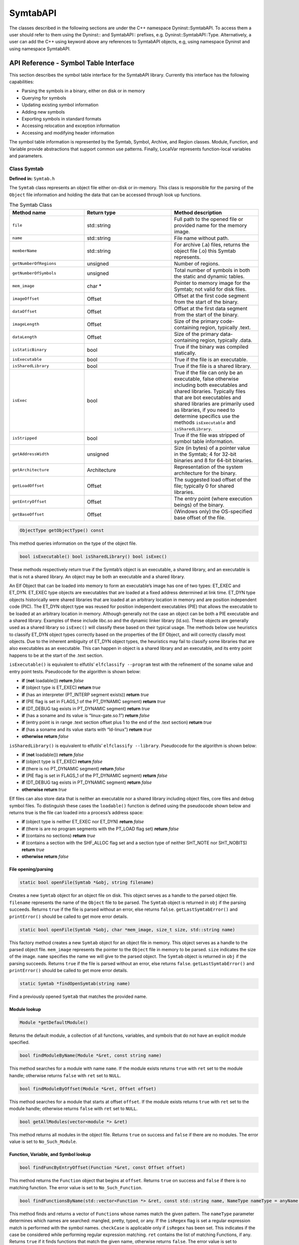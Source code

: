 =========
SymtabAPI
=========

The classes described in the following sections are under the C++
namespace Dyninst::SymtabAPI. To access them a user should refer to them
using the Dyninst:: and SymtabAPI:: prefixes, e.g.
Dyninst::SymtabAPI::Type. Alternatively, a user can add the C++ using
keyword above any references to SymtabAPI objects, e.g, using namespace
Dyninst and using namespace SymtabAPI.

.. _`sec:symtabAPI`:

API Reference - Symbol Table Interface
======================================

This section describes the symbol table interface for the SymtabAPI
library. Currently this interface has the following capabilities:

-  Parsing the symbols in a binary, either on disk or in memory

-  Querying for symbols

-  Updating existing symbol information

-  Adding new symbols

-  Exporting symbols in standard formats

-  Accessing relocation and exception information

-  Accessing and modifying header information

The symbol table information is represented by the Symtab, Symbol,
Archive, and Region classes. Module, Function, and Variable provide
abstractions that support common use patterns. Finally, LocalVar
represents function-local variables and parameters.

Class Symtab
------------

**Defined in:** ``Symtab.h``

The ``Symtab`` class represents an object file either on-disk or
in-memory. This class is responsible for the parsing of the ``Object``
file information and holding the data that can be accessed through look
up functions.

.. list-table:: The Symtab Class
   :widths: 30  35 35
   :header-rows: 1

   * - Method name
     - Return type
     - Method description
   * - ``file``
     - std::string
     - Full path to the opened file or provided name for the memory image.
   * - ``name``
     - std::string
     - File name without path.
   * - ``memberName``
     - std::string
     - For archive (.a) files, returns the object file (.o) this Symtab represents.
   * - ``getNumberOfRegions``
     - unsigned
     - Number of regions.
   * - ``getNumberOfSymbols``
     - unsigned
     - Total number of symbols in both the static and dynamic tables.
   * - ``mem_image``
     - char *
     - Pointer to memory image for the Symtab; not valid for disk files.
   * - ``imageOffset``
     - Offset
     - Offset at the first code segment from the start of the binary.
   * - ``dataOffset``
     - Offset
     - Offset at the first data segment from the start of the binary.
   * - ``imageLength``
     - Offset
     - Size of the primary code-containing region, typically .text.
   * - ``dataLength``
     - Offset
     - Size of the primary data-containing region, typically .data.
   * - ``isStaticBinary``
     - bool
     - True if the binary was compiled statically.
   * - ``isExecutable``
     - bool
     - True if the file is an executable.
   * - ``isSharedLibrary``
     - bool
     - True if the file is a shared library.
   * - ``isExec``
     - bool
     - True if the file can only be an executable, false otherwise including both executables and shared libraries. Typically files that are bot executables and shared libraries are primarily used as libraries, if you need to determine specifics use the methods ``isExecutable`` and ``isSharedLibrary``.
   * - ``isStripped``
     - bool
     - True if the file was stripped of symbol table information.
   * - ``getAddressWidth``
     - unsigned
     - Size (in bytes) of a pointer value in the Symtab; 4 for 32-bit binaries and 8 for 64-bit binaries.
   * - ``getArchitecture``
     - Architecture
     - Representation of the system architecture for the binary.
   * - ``getLoadOffset``
     - Offset
     - The suggested load offset of the file; typically 0 for shared libraries.
   * - ``getEntryOffset``
     - Offset
     - The entry point (where execution beings) of the binary.
   * - ``getBaseOffset``
     - Offset
     - (Windows only) the OS-specified base offset of the file.

.. code-block:: cpp

    ObjectType getObjectType() const

This method queries information on the type of the object file.

.. code-block:: cpp
 
    bool isExecutable() bool isSharedLibrary() bool isExec()

These methods respectively return true if the Symtab’s object is an
executable, a shared library, and an executable is that is not a shared
library. An object may be both an executable and a shared library.

An Elf Object that can be loaded into memory to form an executable’s
image has one of two types: ET_EXEC and ET_DYN. ET_EXEC type objects are
executables that are loaded at a fixed address determined at link time.
ET_DYN type objects historically were shared libraries that are loaded
at an arbitrary location in memory and are position independent code
(PIC). The ET_DYN object type was reused for position independent
executables (PIE) that allows the executable to be loaded at an
arbitrary location in memory. Although generally not the case an object
can be both a PIE executable and a shared library. Examples of these
include libc.so and the dynamic linker library (ld.so). These objects
are generally used as a shared library so ``isExec()`` will classify
these based on their typical usage. The methods below use heuristics to
classify ET_DYN object types correctly based on the properties of the
Elf Object, and will correctly classify most objects. Due to the
inherent ambiguity of ET_DYN object types, the heuristics may fail to
classify some libraries that are also executables as an executable. This
can happen in object is a shared library and an executable, and its
entry point happens to be at the start of the .text section.

``isExecutable()`` is equivalent to elfutils’ ``elfclassify --program``
test with the refinement of the soname value and entry point tests.
Pseudocode for the algorithm is shown below:

-  **if** (**not** loadable()) **return** *false*

-  **if** (object type is ET_EXEC) **return** *true*

-  **if** (has an interpreter (PT_INTERP segment exists)) **return**
   *true*

-  **if** (PIE flag is set in FLAGS_1 of the PT_DYNAMIC segment)
   **return** *true*

-  **if** (DT_DEBUG tag exists in PT_DYNAMIC segment) **return** *true*

-  **if** (has a soname and its value is “linux-gate.so.1”) **return**
   *false*

-  **if** (entry point is in range .text section offset plus 1 to the
   end of the .text section) **return** *true*

-  **if** (has a soname and its value starts with “ld-linux”) **return**
   *true*

-  **otherwise return** *false*

``isSharedLibrary()`` is equivalent to elfutils’
``elfclassify --library``. Pseudocode for the algorithm is shown below:

-  **if** (**not** loadable()) **return** *false*

-  **if** (object type is ET_EXEC) **return** *false*

-  **if** (there is no PT_DYNAMIC segment) **return** *false*

-  **if** (PIE flag is set in FLAGS_1 of the PT_DYNAMIC segment)
   **return** *false*

-  **if** (DT_DEBUG tag exists in PT_DYNAMIC segment) **return** *false*

-  **otherwise return** *true*

Elf files can also store data that is neither an executable nor a shared
library including object files, core files and debug symbol files. To
distinguish these cases the ``loadable()`` function is defined using the
pseudocode shown below and returns true is the file can loaded into a
process’s address space:

-  **if** (object type is neither ET_EXEC nor ET_DYN) **return** *false*

-  **if** (there is are no program segments with the PT_LOAD flag set)
   **return** *false*

-  **if** (contains no sections) **return** *true*

-  **if** (contains a section with the SHF_ALLOC flag set and a section
   type of neither SHT_NOTE nor SHT_NOBITS) **return** *true*

-  **otherwise return** *false*

File opening/parsing
~~~~~~~~~~~~~~~~~~~~

.. code-block:: cpp
    
    static bool openFile(Symtab *&obj, string filename)

Creates a new ``Symtab`` object for an object file on disk. This object
serves as a handle to the parsed object file. ``filename`` represents
the name of the ``Object`` file to be parsed. The ``Symtab`` object is
returned in ``obj`` if the parsing succeeds. Returns ``true`` if the
file is parsed without an error, else returns ``false``.
``getLastSymtabError()`` and ``printError()`` should be called to get
more error details.

.. code-block:: cpp

    static bool openFile(Symtab *&obj, char *mem_image, size_t size, std::string name)

This factory method creates a new ``Symtab`` object for an object file
in memory. This object serves as a handle to the parsed object file.
``mem_image`` represents the pointer to the ``Object`` file in memory to
be parsed. ``size`` indicates the size of the image. ``name`` specifies
the name we will give to the parsed object. The ``Symtab`` object is
returned in ``obj`` if the parsing succeeds. Returns ``true`` if the
file is parsed without an error, else returns ``false``.
``getLastSymtabError()`` and ``printError()`` should be called to get
more error details.

.. code-block:: cpp

    static Symtab *findOpenSymtab(string name)

Find a previously opened ``Symtab`` that matches the provided name.

Module lookup
~~~~~~~~~~~~~

.. code-block:: cpp

    Module *getDefaultModule()

Returns the default module, a collection of all functions, variables,
and symbols that do not have an explicit module specified.

.. code-block:: cpp

    bool findModuleByName(Module *&ret, const string name)

This method searches for a module with name ``name``. If the module
exists returns ``true`` with ``ret`` set to the module handle; otherwise
returns ``false`` with ``ret`` set to ``NULL``.

.. code-block:: cpp

    bool findModuleByOffset(Module *&ret, Offset offset)

This method searches for a module that starts at offset ``offset``. If
the module exists returns ``true`` with ``ret`` set to the module
handle; otherwise returns ``false`` with ``ret`` set to ``NULL``.

.. code-block:: cpp

    bool getAllModules(vector<module *> &ret)

This method returns all modules in the object file. Returns ``true`` on
success and ``false`` if there are no modules. The error value is set to
``No_Such_Module``.

Function, Variable, and Symbol lookup
~~~~~~~~~~~~~~~~~~~~~~~~~~~~~~~~~~~~~

.. code-block:: cpp

    bool findFuncByEntryOffset(Function *&ret, const Offset offset)

This method returns the ``Function`` object that begins at ``offset``.
Returns ``true`` on success and ``false`` if there is no matching
function. The error value is set to ``No_Such_Function``.

.. code-block:: cpp

    bool findFunctionsByName(std::vector<Function *> &ret, const std::string name, NameType nameType = anyName, bool isRegex = false, bool checkCase = true)

This method finds and returns a vector of ``Function``\ s whose names
match the given pattern. The ``nameType`` parameter determines which
names are searched: mangled, pretty, typed, or any. If the ``isRegex``
flag is set a regular expression match is performed with the symbol
names. ``checkCase`` is applicable only if ``isRegex`` has been set.
This indicates if the case be considered while performing regular
expression matching. ``ret`` contains the list of matching Functions, if
any. Returns ``true`` if it finds functions that match the given name,
otherwise returns ``false``. The error value is set to
``No_Such_Function``.

.. code-block:: cpp

    bool getContainingFunction(Offset offset, Function *&ret)

This method returns the function, if any, that contains the provided
``offset``. Returns ``true`` on success and ``false`` on failure. The
error value is set to ``No_Such_Function``. Note that this method does
not parse, and therefore relies on the symbol table for information. As
a result it may return incorrect information if the symbol table is
wrong or if functions are either non-contiguous or overlapping. For more
precision, use the ParseAPI library.

.. code-block:: cpp

    bool getAllFunctions(vector<Function *> &ret)

This method returns all functions in the object file. Returns ``true``
on success and ``false`` if there are no modules. The error value is set
to ``No_Such_Function``.

.. code-block:: cpp

     bool findVariablesByOffset(std::vector<Variable *> &ret, const Offset offset)

This method returns a vector of ``Variable``\ s with the specified
offset. There may be more than one variable at an offset if they have
different sizes. Returns ``true`` on success and ``false`` if there is
no matching variable. The error value is set to ``No_Such_Variable``.

.. code-block:: cpp

   bool findVariablesByName(std::vector<Variable *> &ret, const std::string name, NameType nameType = anyName, bool isRegex = false, bool checkCase = true)

This method finds and returns a vector of ``Variable``\ s whose names
match the given pattern. The ``nameType`` parameter determines which
names are searched: mangled, pretty, typed, or any (note: a ``Variable``
may not have a typed name). If the ``isRegex`` flag is set a regular
expression match is performed with the symbol names. ``checkCase`` is
applicable only if ``isRegex`` has been set. This indicates if the case
be considered while performing regular expression matching. ``ret``
contains the list of matching ``Variable``\ s, if any. Returns ``true``
if it finds variables that match the given name, otherwise returns
``false``. The error value is set to ``No_Such_Variable``.

.. code-block:: cpp

    bool getAllVariables(vector<Variable *> &ret)

This method returns all variables in the object file. Returns ``true``
on success and ``false`` if there are no modules. The error value is set
to ``No_Such_Variable``.

.. code-block:: cpp

    bool findSymbol(vector <Symbol *> &ret, const string name, Symbol::SymbolType sType, NameType nameType = anyName, bool isRegex = false, bool checkCase = false)

This method finds and returns a vector of symbols with type ``sType``
whose names match the given name. The ``nameType`` parameter determines
which names are searched: mangled, pretty, typed, or any. If the
``isRegex`` flag is set a regular expression match is performed with the
symbol names. ``checkCase`` is applicable only if ``isRegex`` has been
set. This indicates if the case be considered while performing regular
expression matching. ``ret`` contains the list of matched symbols if
any. Returns ``true`` if it finds symbols with the given attributes. or
else returns ``false``. The error value is set ``to No_Such_Function`` /
``No_Such_Variable``/ ``No_Such_Module``/ ``No_Such_Symbol`` based on
the type.

.. code-block:: cpp

    const vector<Symbol *> *findSymbolByOffset(Offset offset)

Return a pointer to a vector of ``Symbol``\ s with the specified offset.
The pointer belongs to ``Symtab`` and should not be modified or freed.

.. code-block:: cpp

    bool getAllSymbols(vector<Symbol *> &ret)

This method returns all symbols. Returns ``true`` on success and
``false`` if there are no symbols. The error value is set to
``No_Such_Symbol``.

.. code-block:: cpp

    bool getAllSymbolsByType(vector<Symbol *> &ret, Symbol::SymbolType sType)

This method returns all symbols whose type matches the given type
``sType``. Returns ``true`` on success and ``false`` if there are no
symbols with the given type. The error value is set to
``No_Such_Symbol``.

.. code-block:: cpp

    bool getAllUndefinedSymbols(std::vector<Symbol *> &ret)

This method returns all symbols that reference symbols in other files
(e.g., external functions or variables). Returns ``true`` if there is at
least one such symbol or else returns ``false`` with the error set to
``No_Such_Symbol``.

Region lookup
~~~~~~~~~~~~~

.. code-block:: cpp

    bool getCodeRegions(std::vector<Region *>&ret)

This method finds all the code regions in the object file. Returns
``true`` with ``ret`` containing the code regions if there is at least
one code region in the object file or else returns ``false``.

.. code-block:: cpp

    bool getDataRegions(std::vector<Region *>&ret)

This method finds all the data regions in the object file. Returns
``true`` with ``ret`` containing the data regions if there is at least
one data region in the object file or else returns ``false``.

.. code-block:: cpp

    bool getMappedRegions(std::vector<Region *>&ret)

This method finds all the loadable regions in the object file. Returns
``true`` with ``ret`` containing the loadable regions if there is at
least one loadable region in the object file or else returns ``false``.

.. code-block:: cpp

   bool getAllRegions(std::vector<Region *>&ret)

This method retrieves all the regions in the object file. Returns
``true`` with ``ret`` containing the regions.

.. code-block:: cpp

    bool getAllNewRegions(std::vector<Region *>&ret)

This method finds all the new regions added to the object file. Returns
``true`` with ``ret`` containing the regions if there is at least one
new region that is added to the object file or else returns ``false``.

.. code-block:: cpp

    bool findRegion(Region *&reg, string sname)

Find a region (ELF section) wih name ``sname`` in the binary. Returns
``true`` if found, with ``reg`` set to the region pointer. Otherwise
returns ``false`` with ``reg`` set to ``NULL``.

.. code-block:: cpp
    
    bool findRegion(Region *&reg, const Offset addr, const unsigned long size)

Find a region (ELF section) with a memory offset of ``addr`` and memory
size of ``size``. Returns ``true`` if found, with ``reg`` set to the
region pointer. Otherwise returns ``false`` with ``reg`` set to
``NULL``.

.. code-block:: cpp

    bool findRegionByEntry(Region *&reg, const Offset soff)

Find a region (ELF section) with a memory offset of ``addr``. Returns
``true`` if found, with ``reg`` set to the region pointer. Otherwise
returns ``false`` with ``reg`` set to ``NULL``.

.. code-block:: cpp

    Region *findEnclosingRegion(const Offset offset)

Find the region (ELF section) whose virtual address range contains
``offset``. Returns the region if found; otherwise returns ``NULL``.

Insertion and modification
~~~~~~~~~~~~~~~~~~~~~~~~~~

.. code-block:: cpp

    bool emit(string file)

Creates a new file using the specified name that contains all changes
made by the user.

.. code-block:: cpp

    bool addLibraryPrereq(string lib)

Add a library dependence to the file such that when the file is loaded,
the library will be loaded as well. Cannot be used for static binaries.

.. code-block:: cpp

    Function *createFunction(std::string name, Offset offset, size_t size, Module *mod = NULL)

This method creates a ``Function`` and updates all necessary data
structures (including creating Symbols, if necessary). The function has
the provided mangled name, offset, and size, and is added to the Module
``mod``. Symbols representing the function are added to the static and
dynamic symbol tables. Returns the pointer to the new ``Function`` on
success or ``NULL`` on failure.

.. code-block:: cpp

    Variable *createVariable(std::string name, Offset offset, size_t size, Module *mod = NULL)

This method creates a ``Variable`` and updates all necessary data
structures (including creating Symbols, if necessary). The variable has
the provided mangled name, offset, and size, and is added to the Module
``mod``. Symbols representing the variable are added to the static and
dynamic symbol tables. Returns the pointer to the new ``Variable`` on
success or ``NULL`` on failure.

.. code-block:: cpp

    bool addSymbol(Symbol *newsym)

This method adds a new symbol ``newsym`` to all of the internal data
structures. The primary name of the ``newsym`` must be a mangled name.
Returns ``true`` on success and ``false`` on failure. A new copy of
``newsym`` is not made. ``newsym`` must not be deallocated after adding
it to symtabAPI. We suggest using ``createFunction`` or
``createVariable`` when possible.

.. code-block:: cpp

    bool addSymbol(Symbol *newsym, Symbol *referringSymbol)

This method adds a new dynamic symbol ``newsym`` which refers to
``referringSymbol`` to all of the internal data structures. ``newsym``
must represent a dynamic symbol. The primary name of the newsym must be
a mangled name. All the required version names are allocated
automatically. Also if the ``referringSymbol`` belongs to a shared
library which is not currently a dependency, the shared library is added
to the list of dependencies implicitly. Returns ``true`` on success and
``false`` on failure. A new copy of ``newsym`` is not made. ``newsym``
must not be deallocated after adding it to symtabAPI.

.. code-block:: cpp
    
    bool deleteFunction(Function *func)

This method deletes the ``Function`` ``func`` from all of symtab’s data
structures. It will not be available for further queries. Return
``true`` on success and ``false`` if ``func`` is not owned by the
``Symtab``.

.. code-block:: cpp

    bool deleteVariable(Variable *var)

This method deletes the variable ``var`` from all of symtab’s data
structures. It will not be available for further queries. Return
``true`` on success and ``false`` if ``var`` is not owned by the
``Symtab``.

.. code-block:: cpp

    bool deleteSymbol(Symbol *sym)

This method deletes the symbol ``sym`` from all of symtab’s data
structures. It will not be available for further queries. Return
``true`` on success and ``false`` if func is not owned by the
``Symtab``.

.. code-block:: cpp

    bool addRegion(Offset vaddr, void *data, unsigned int dataSize, std::string name, Region::RegionType rType_, bool loadable = false, unsigned long memAlign = sizeof(unsigned), bool tls = false)

Creates a new region using the specified parameters and adds it to the
file.

.. code-block:: cpp

    Offset getFreeOffset(unsigned size)

Find a contiguous region of unused space within the file (which may be
at the end of the file) of the specified size and return an offset to
the start of the region. Useful for allocating new regions.

.. code-block:: cpp
    
    bool addRegion(Region *newreg);

Adds the provided region to the file.

Catch and Exception block lookup
~~~~~~~~~~~~~~~~~~~~~~~~~~~~~~~~

.. code-block:: cpp

    bool getAllExceptions(vector<ExceptionBlock *> &exceptions)

This method retrieves all the exception blocks in the ``Object`` file.
Returns ``false`` if there are no exception blocks else returns ``true``
with exceptions containing a vector of ``ExceptionBlock``\ s.

.. code-block:: cpp

    bool findException(ExceptionBlock &excp, Offset addr)

This method returns the exception block in the binary at the offset
``addr``. Returns ``false`` if there is no exception block at the given
offset else returns ``true`` with ``excp`` containing the exception
block.

.. code-block:: cpp

    bool findCatchBlock(ExceptionBlock &excp, Offset addr, unsigned size = 0)

This method returns ``true`` if the address range ``[addr, addr+size]``
contains a catch block, with ``excp`` pointing to the appropriate block,
else returns ``false``.

Symtab information
~~~~~~~~~~~~~~~~~~

.. code-block:: cpp

   typedef enum obj_Unknown, obj_SharedLib, obj_Executable, obj _RelocatableFile, ObjectType; bool isCode(const Offset where) const

This method checks if the given offset ``where`` belongs to the text
section. Returns ``true`` if that is the case or else returns ``false``.

.. code-block:: cpp

    bool isData(const Offset where) const

This method checks if the given offset ``where`` belongs to the data
section. Returns ``true`` if that is the case or else returns ``false``.

.. code-block:: cpp

    bool isValidOffset(const Offset where) const

This method checks if the given offset ``where`` is valid. For an offset
to be valid it should be aligned and it should be a valid code offset or
a valid data offset. Returns ``true`` if it succeeds or else returns
``false``.

Line number information
~~~~~~~~~~~~~~~~~~~~~~~

.. code-block:: cpp

    bool getAddressRanges(vector<pair<Offset, Offset> > & ranges, string lineSource, unsigned int LineNo)

This method returns the address ranges in ``ranges`` corresponding to
the line with line number ``lineNo`` in the source file ``lineSource``.
Searches all modules for the given source. Return ``true`` if at least
one address range corresponding to the line number was found and returns
``false`` if none found.

.. code-block:: cpp

    bool getSourceLines(vector<LineNoTuple> &lines, Offset addressInRange)

This method returns the source file names and line numbers corresponding
to the given address ``addressInRange``. Searches all modules for the
given source. Return ``true`` if at least one tuple corresponding to the
offset was found and returns ``false`` if none found.

.. code-block:: cpp

    bool addLine(string lineSource, unsigned int lineNo, unsigned int lineOffset, Offset lowInclusiveAddr, Offset highExclusiveAddr)

This method adds a new line to the line map. ``lineSource`` represents
the source file name. ``lineNo`` represents the line number. Returns
``true`` on success and ``false`` on error.

.. code-block:: cpp

    bool addAddressRange(Offset lowInclusiveAddr, Offset highExclusiveAddr, string lineSource, unsigned int lineNo, unsigned int lineOffset = 0);

This method adds an address range
``[lowInclusiveAddr, highExclusiveAddr)`` for the line with line number
``lineNo`` in source file ``lineSource`` at offset ``lineOffset``.
Returns ``true`` on success and ``false`` on error.

Type information
~~~~~~~~~~~~~~~~


.. code-block:: cpp

    void parseTypesNow()

Forces SymtabAPI to perform type parsing instead of delaying it to when
needed.

.. code-block:: cpp

    bool findType(Type *&type, string name)

Performs a look up among all the built-in types, standard types and
user-defined types and returns a handle to the found type with name
``name``. Returns ``true`` if a type is found with type containing the
handle to the type, else return ``false``.

.. code-block:: cpp

    bool addType(Type * type)

Adds a new type ``type`` to symtabAPI. Return ``true`` on success.

.. code-block:: cpp

    static std::vector<Type *> * getAllstdTypes()

Returns all the standard types that normally occur in a program.

.. code-block:: cpp

    static std::vector<Type *> * getAllbuiltInTypes()

Returns all the built-in types defined in the binary.

.. code-block:: cpp

    bool findLocalVariable(vector<localVar *> &vars, string name)

The method returns a list of local variables named name within the
object file. Returns ``true`` with ``vars`` containing a list of
``localVar`` objects corresponding to the local variables if found or
else returns ``false``.

.. code-block:: cpp

    bool findVariableType(Type *&type, std::string name)

This method looks up a global variable with name ``name`` and returns
its type attribute. Returns ``true`` if a variable is found or returns
``false`` with type set to ``NULL``.

.. code-block:: cpp

    typedef enum ... SymtabError

``SymtabError`` can take one of the following values.

.. container:: center

   +-------------------------+-------------------------------------------+
   | SymtabError enum        | Meaning                                   |
   +=========================+===========================================+
   | Obj_Parsing             | An error occurred during object           |
   |                         | parsing(internal error).                  |
   +-------------------------+-------------------------------------------+
   | Syms_To_Functions       | An error occurred in converting symbols   |
   |                         | to functions(internal error).             |
   +-------------------------+-------------------------------------------+
   | Build_Function_Lists    | An error occurred while building function |
   |                         | lists(internal error).                    |
   +-------------------------+-------------------------------------------+
   | No_Such_Function        | No matching function exists with the      |
   |                         | given inputs.                             |
   +-------------------------+-------------------------------------------+
   | No_Such_Variable        | No matching variable exists with the      |
   |                         | given inputs.                             |
   +-------------------------+-------------------------------------------+
   | No_Such_Module          | No matching module exists with the given  |
   |                         | inputs.                                   |
   +-------------------------+-------------------------------------------+
   | No_Such_Symbol          | No matching symbol exists with the given  |
   |                         | inputs.                                   |
   +-------------------------+-------------------------------------------+
   | No_Such_Region          | No matching region exists with the given  |
   |                         | inputs.                                   |
   +-------------------------+-------------------------------------------+
   | No_Such_Member          | No matching member exists in the archive  |
   |                         | with the given inputs.                    |
   +-------------------------+-------------------------------------------+
   | Not_A_File              | Binary to be parsed may be an archive and |
   |                         | not a file.                               |
   +-------------------------+-------------------------------------------+
   | Not_An_Archive          | Binary to be parsed is not an archive.    |
   +-------------------------+-------------------------------------------+
   | Duplicate_Symbol        | Duplicate symbol found in symbol table.   |
   +-------------------------+-------------------------------------------+
   | Export_Error            | Error occurred during export of modified  |
   |                         | symbol table.                             |
   +-------------------------+-------------------------------------------+
   | Emit_Error              | Error occurred during generation of       |
   |                         | modified binary.                          |
   +-------------------------+-------------------------------------------+
   | Invalid_Flags           | Flags passed are invalid.                 |
   +-------------------------+-------------------------------------------+
   | Bad_Frame_Data          | Stack walking DWARF information has bad   |
   |                         | frame data.                               |
   +-------------------------+-------------------------------------------+
   | No_Frame_Entry          | No stack walking frame data found in      |
   |                         | debug information for this location.      |
   +-------------------------+-------------------------------------------+
   | Frame_Read_Error        | Failed to read stack frame data.          |
   +-------------------------+-------------------------------------------+
   | Multiple_Region_Matches | Multiple regions match the provided data. |
   +-------------------------+-------------------------------------------+
   | No_Error                | Previous operation did not result in      |
   |                         | failure.                                  |
   +-------------------------+-------------------------------------------+

.. code-block:: cpp

    static SymtabError getLastSymtabError()

This method returns an error value for the previously performed
operation that resulted in a failure. SymtabAPI sets a global error
value in case of error during any operation. This call returns the last
error that occurred while performing any operation.

.. code-block:: cpp

    static string printError(SymtabError serr)

This method returns a detailed description of the enum value serr in
human readable format.

.. _Module:

Class Module
------------

This class represents the concept of a single source file. Currently,
Modules are only identified for the executable file; each shared library
is made up of a single Module, ignoring any source file information that
may be present. We also create a single module, called
``DEFAULT_MODULE``, for each Symtab that contains any symbols for which
module information was unavailable. This may be compiler template code,
or files produced without module information.

.. container:: center

   ============================== ==============================
   supportedLanguages             Meaning
   ============================== ==============================
   lang_Unknown                   Unknown source language
   lang_Assembly                  Raw assembly code
   lang_C                         C source code
   lang_CPlusPlus                 C++ source code
   lang_GnuCPlusPlus              C++ with GNU extensions
   lang_Fortran                   Fortran source code
   lang_Fortran_with_pretty_debug Fortran with debug annotations
   lang_CMFortran                 Fortran with CM extensions
   ============================== ==============================

.. list-table::
   :widths: 30  35 35
   :header-rows: 1

   * - Method name
     - Return type
     - Method description
   * - isShared
     - bool
     - True if the module is for a shared library, false for an executable.
   * - fullName
     - std::string &
     - Name, including path, of the source file represented by the module.
   * - fileName
     - std::string &
     - Name, not including path, of the source file represented by the module.
   * - language
     - supportedLanguages
     - The source language used by the Module.
   * - addr
     - Offset
     - Offset of the start of the module, as reported by the symbol table, assuming contiguous modules.
   * - exec
     - Symtab *
     - Symtab object that contains the module.
     
 
Function, Variable, Symbol lookup
~~~~~~~~~~~~~~~~~~~~~~~~~~~~~~~~~

.. code-block:: cpp

   bool findFunctionByEntryOffset(Function *&ret, const Offset offset)

This method returns the ``Function`` object that begins at ``offset``.
Returns ``true`` on success and ``false`` if there is no matching
function. The error value is set to ``No_Such_Function``.

.. code-block:: cpp

    typedef enum mangledName, prettyName, typedName, anyName NameType;
    bool findFunctionsByName(vector<Function> &ret, const string name, Symtab::NameType nameType = anyName, bool isRegex = false, bool checkCase = true)

This method finds and returns a vector of ``Functions`` whose names
match the given pattern. The ``nameType`` parameter determines which
names are searched: mangled, pretty, typed, or any. If the ``isRegex``
flag is set a regular expression match is performed with the symbol
names. ``checkCase`` is applicable only if ``isRegex`` has been set.
This indicates if the case be considered while performing regular
expression matching. ``ret`` contains the list of matching
``Function``\ s, if any. Returns ``true`` if it finds functions that
match the given name, otherwise returns ``false``. The error value is
set to ``No_Such_Function``.

.. code-block:: cpp

    bool getAllFunctions(vector<Function *> &ret)

This method returns all functions in the object file. Returns ``true``
on success and ``false`` if there are no modules. The error value is set
to ``No_Such_Function``.

.. code-block:: cpp

    bool findVariablesByOffset(std::vector<Variable *> &ret, const Offset offset)

This method returns a vector of ``Variable``\ s with the specified
offset. There may be more than one variable at an offset if they have
different sizes. Returns ``true`` on success and ``false`` if there is
no matching variable. The error value is set to ``No_Such_Variable``.

.. code-block:: cpp

    bool findVariablesByName(vector<Function> &ret, const string &name, Symtab::NameType nameType, bool isRegex = false, bool checkCase = true)

This method finds and returns a vector of ``Variable``\ s whose names
match the given pattern. The ``nameType`` parameter determines which
names are searched: mangled, pretty, typed, or any (note: a ``Variable``
may not have a typed name). If the ``isRegex`` flag is set a regular
expression match is performed with the symbol names. ``checkCase`` is
applicable only if ``isRegex`` has been set. This indicates if the case
be considered while performing regular expression matching. ``ret``
contains the list of matching ``Variables``, if any. Returns ``true`` if
it finds variables that match the given name, otherwise returns
``false``. The error value is set to ``No_Such_Variable``.

.. code-block:: cpp

    bool getAllSymbols(vector<Symbol *> &ret)


This method returns all symbols. Returns ``true`` on success and
``false`` if there are no symbols. The error value is set to
``No_Such_Symbol``.

.. code-block:: cpp

    bool getAllSymbolsByType(vector<Symbol *> &ret, Symbol::SymbolType sType)

This method returns all symbols whose type matches the given type
``sType``. Returns ``true`` on success and ``false`` if there are no
symbols with the given type. The error value is set to
``No_Such_Symbol``.

.. _line-number-information-1:

Line number information for Symtab
~~~~~~~~~~~~~~~~~~~~~~~~~~~~~~~~~~

.. code-block:: cpp

    bool getAddressRanges(vector<pair<unsigned long, unsigned long> > & ranges, string lineSource, unsigned int lineNo)

This method returns the address ranges in ``ranges`` corresponding to
the line with line number ``lineNo`` in the source file ``lineSource``.
Searches only this module for the given source. Return ``true`` if at
least one address range corresponding to the line number was found and
returns false if none found.

.. code-block:: cpp

    bool getSourceLines(vector<Statement *> &lines, Offset addressInRange)

This method returns the source file names and line numbers corresponding
to the given address ``addressInRange``. Searches only this module for
the given source. Return ``true`` if at least one tuple corresponding to
the offset was found and returns ``false`` if none found. The
``Statement`` class used to be named ``LineNoTuple``; backwards
compatibility is provided via typedef.

.. code-block:: cpp

    LineInformation *getLineInformation() const

This method returns the line map (section `7.1 <#LineInformation>`__)
corresponding to the module. Returns ``NULL`` if there is no line
information existing for the module.

.. code-block:: cpp

    bool getStatements(std::vector<Statement *> &statements)

Returns all line information (section `7.2 <#Statement>`__) available
for the module.

.. _`subsubsec:typeInfo`:

Type information Symtab
~~~~~~~~~~~~~~~~~~~~~~~

.. code-block:: cpp

    bool findType(Type * &type, string name)

This method performs a look up and returns a handle to the named
``type``. This method searches all the built-in types, standard types
and user-defined types within the module. Returns ``true`` if a type is
found with type containing the handle to the type, else return
``false``.

.. code-block:: cpp

    bool findLocalVariable(vector<localVar *> &vars, string name)

The method returns a list of local variables within the module with name
``name``. Returns ``true`` with vars containing a list of ``localVar``
objects corresponding to the local variables if found or else returns
``false``.


.. code-block:: cpp
 
    bool findVariableType(Type *&type, std::string name)

This method looks up a global variable with name ``name`` and returns
its type attribute. Returns ``true`` if a variable is found or returns
``false`` with ``type`` set to ``NULL``.

.. _FunctionBase:

Class FunctionBase
------------------

The ``FunctionBase`` class provides a common interface that can
represent either a regular function or an inlined function.

.. list-table:: FunctionBase Class
   :widths: 30  35 35
   :header-rows: 1

   * - Method name
     - Return type
     - Method description
   * - getModule
     - const Module *
     - Module this function belongs to.
   * - getSize
     - unsigned
     - Size encoded in the symbol table; may not be actual function size.
   * - getRegion
     - Region *
     - Region containing this function.
   * - getReturnType
     - Type *
     - Type representing the return type of the function.
   * - getName
     - std::string
     - Returns primary name of the function (first mangled name or DWARF name).


.. code-block:: cpp

    bool setModule (Module *module)

This function changes the module to which the function belongs to
``module``. Returns ``true`` if it succeeds.

.. code-block:: cpp

    bool setSize (unsigned size)

This function changes the size of the function to ``size``. Returns
``true`` if it succeeds.

.. code-block:: cpp

    bool setOffset (Offset offset)

The method changes the offset of the function to ``offset``. Returns
``true`` if it succeeds.

.. code-block:: cpp

    bool addMangledName(string name, bool isPrimary)

This method adds a mangled name ``name`` to the function. If
``isPrimary`` is ``true`` then it becomes the default name for the
function. This method returns ``true`` on success and ``false`` on
failure.

.. code-block:: cpp

    bool addPrettyName(string name, bool isPrimary)

This method adds a pretty name ``name`` to the function. If
``isPrimary`` is ``true`` then it becomes the default name for the
function. This method returns ``true`` on success and ``false`` on
failure.

.. code-block:: cpp

    bool addTypedName(string name, bool isPrimary)

This method adds a typed name ``name`` to the function. If ``isPrimary``
is ``true`` then it becomes the default name for the function. This
method returns ``true`` on success and ``false`` on failure.

.. code-block:: cpp

    bool getLocalVariables(vector<localVar *> &vars)

This method returns the local variables in the function. ``vars``
contains the list of variables found. If there is no debugging
information present then it returns ``false`` with the error code set to
``NO_DEBUG_INFO`` accordingly. Otherwise it returns ``true``.

.. code-block:: cpp

    std::vector<VariableLocation> &getFramePtr()

This method returns a list of frame pointer offsets (abstract top of the
stack) for the function. See the ``VariableLocation`` class description
for more information.

.. code-block:: cpp
    
    bool getParams(vector<localVar *> &params)

This method returns the parameters to the function. ``params`` contains
the list of parameters. If there is no debugging information present
then it returns ``false`` with the error code set to ``NO_DEBUG_INFO``
accordingly. Returns ``true`` on success.

.. code-block:: cpp

    bool findLocalVariable(vector<localVar *> &vars, string name)

This method returns a list of local variables within a function that
have name ``name``. ``vars`` contains the list of variables found.
Returns ``true`` on success and ``false`` on failure.

.. code-block:: cpp

    bool setReturnType(Type *type)

Sets the return type of a function to ``type``.

.. code-block:: cpp

    FunctionBase* getInlinedParent()

Gets the function that this function is inlined into, if any. Returns
``NULL`` if there is no parent.

.. code-block:: cpp

    const InlineCollection& getInlines()

Gets the set of functions inlined into this one (possibly empty).

.. _Function:

Symbtab Class Function
----------------------

The ``Function`` class represents a collection of symbols that have the
same address and a type of ``ST_FUNCTION``. When appropriate, use this
representation instead of the underlying ``Symbol`` objects.

.. list-table:: Class Function
   :widths: 30  35 35
   :header-rows: 1

   * - Method name
     - Return type
     - Method description
   * - getModule
     - const Module *
     - Module this function belongs to.
   * - getOffset
     - Offset
     - Offset in the file associated with the function.
   * - getSize
     - unsigned
     - Size encoded in the symbol table; may not be actual function size.
   * - mangled_names_begin
     - Aggregate::name_iter
     - Beginning of a range of unique names of symbols pointing to this function.
   * - mangled_names_end
     - Aggregate::name_iter
     - End of a range of symbols pointing to this function.
   * - pretty_names_begin
     - Aggregate::name_iter
     - As above, but prettified with the demangler.
   * - pretty_names_end
     - Aggregate::name_iter
     - As above, but prettified with the demangler.
   * - typed_names_begin
     - Aggregate::name_iter
     - As above, but including full type strings.
   * - typed_names_end
     - Aggregate::name_iter
     - As above, but including full type strings.
   * - getRegion
     - Region *
     - Region containing this function
   * - getReturnType
     - Type *
     - Type representing the return type of the function.

.. code-block:: cpp

    bool getSymbols(vector<Symbol *> &syms) const

This method returns the vector of ``Symbol``\ s that refer to the
function.

.. code-block:: cpp

    bool setModule (Module *module)

This function changes the module to which the function belongs to
``module``. Returns ``true`` if it succeeds.

.. code-block:: cpp

    bool setSize (unsigned size)

This function changes the size of the function to ``size``. Returns
``true`` if it succeeds.

.. code-block:: cpp

    bool setOffset (Offset offset)

The method changes the offset of the function to ``offset``. Returns
``true`` if it succeeds.

.. code-block:: cpp

    bool addMangledName(string name, bool isPrimary)

This method adds a mangled name ``name`` to the function. If
``isPrimary`` is ``true`` then it becomes the default name for the
function. This method returns ``true`` on success and ``false`` on
failure.

.. code-block:: cpp

    bool addPrettyName(string name, bool isPrimary)

This method adds a pretty name ``name`` to the function. If
``isPrimary`` is ``true`` then it becomes the default name for the
function. This method returns ``true`` on success and ``false`` on
failure.

.. code-block:: cpp

    bool addTypedName(string name, bool isPrimary)

This method adds a typed name ``name`` to the function. If ``isPrimary``
is ``true`` then it becomes the default name for the function. This
method returns ``true`` on success and ``false`` on failure.

.. code-block:: cpp

    bool getLocalVariables(vector<localVar *> &vars)

This method returns the local variables in the function. ``vars``
contains the list of variables found. If there is no debugging
information present then it returns ``false`` with the error code set to
``NO_DEBUG_INFO`` accordingly. Otherwise it returns ``true``.

.. code-block:: cpp
    
    std::vector<VariableLocation> &getFramePtr()

This method returns a list of frame pointer offsets (abstract top of the
stack) for the function. See the ``VariableLocation`` class description
for more information.

.. code-block:: cpp

    bool getParams(vector<localVar *> &params)

This method returns the parameters to the function. ``params`` contains
the list of parameters. If there is no debugging information present
then it returns ``false`` with the error code set to ``NO_DEBUG_INFO``
accordingly. Returns ``true`` on success.

.. code-block:: cpp

    bool findLocalVariable(vector<localVar *> &vars, string name)

This method returns a list of local variables within a function that
have name ``name``. ``vars`` contains the list of variables found.
Returns ``true`` on success and ``false`` on failure.

.. code-block:: cpp
   
   bool setReturnType(Type *type)

Sets the return type of a function to ``type``.

.. _InlinedFunction:

Class InlinedFunction
---------------------

The ``InlinedFunction`` class represents an inlined function, as found
in DWARF information. Its interface is almost entirely inherited from
``FunctionBase``.

.. code-block:: cpp

    std::pair<std::string, Dyninst::Offset> getCallsite()

Returns the file and line corresponding to the call site of an inlined
function.

Class Variable
--------------

The ``Variable`` class represents a collection of symbols that have the
same address and represent data.

.. list-table:: Variable Class
   :widths: 30  35 35
   :header-rows: 1

   * - Method name
     - Return type
     - Method description
   * - getOffset
     - Offset
     - Offset associated with this variable.
   * - getSize
     - unsigned
     - Size of this variable encoded in the symbol table.
   * - mangled_names_begin
     - Aggregate::name_iter
     - Beginning of a range of unique names of symbols pointing to this variable.
   * - mangled_names_end
     - Aggregate::name_iter
     - End of a range of unique names of symbols pointing to this variable.
   * - getType
     - Type *
     - Type of this variable, if known.
   * - getModule
     - const Module *
     - Module this variable belongs to.
   * - getRegion
     - Region *
     - Region that contains this variable.

.. code-block:: cpp

    bool getSymbols(vector<Symbol *> &syms) const

This method returns the vector of ``Symbol``\ s that refer to the
variable.

.. code-block:: cpp

    bool setModule (Module *module)

This method changes the module to which the variable belongs. Returns
``true`` if it succeeds.

.. code-block:: cpp
   
    bool setSize (unsigned size)

This method changes the size of the variable to ``size``. Returns
``true`` if it succeeds.

.. code-block:: cpp

    bool setOffset (Offset offset)

The method changes the offset of the variable. Returns ``true`` if it
succeeds.

.. code-block:: cpp

    bool addMangledName(string name, bool isPrimary)

This method adds a mangled name ``name`` to the variable. If
``isPrimary`` is ``true`` then it becomes the default name for the
variable. This method returns ``true`` on success and ``false`` on
failure.

.. code-block:: cpp

    bool addPrettyName(string name, bool isPrimary)

This method adds a pretty name ``name`` to the variable. If
``isPrimary`` is ``true`` then it becomes the default name for the
variable. This method returns ``true`` on success and ``false`` on
failure.

.. code-block:: cpp

    bool addTypedName(string name, bool isPrimary)

This method adds a typed name ``name`` to the variable. If ``isPrimary``
is ``true`` then it becomes the default name for the variable. This
method returns ``true`` on success and ``false`` on failure.

.. code-block:: cpp

    bool setType(Type *type)

Sets the type of the variable to ``type``.

Class Symbol
------------

The ``Symbol`` class represents a symbol in the object file. This class
holds the symbol information such as the mangled, pretty and typed
names, the module in which it is present, type, linkage, offset and
size.

.. container:: center

   =========== ==========================================
   SymbolType  Meaning
   =========== ==========================================
   ST_UNKNOWN  Unknown type
   ST_FUNCTION Function or other executable code sequence
   ST_OBJECT   Variable or other data object
   ST_MODULE   Source file declaration
   ST_SETION   Region declaration
   ST_TLS      Thread-local storage declaration
   ST_DELETED  Deleted symbol
   ST_NOTYPE   Miscellaneous symbol
   =========== ==========================================

.. container:: center

   ============= =========================================
   SymbolLinkage Meaning
   ============= =========================================
   SL_UNKNOWN    Unknown linkage
   SL_GLOBAL     Process-global symbol
   SL_LOCAL      Process-local (e.g., static) symbol
   SL_WEAK       Alternate name for a function or variable
   ============= =========================================

The following two types are platform-specific:

.. code-block:: cpp

    typedef enum SV_UNKNOWN, SV_DEFAULT, SV_INTERNAL, SV_HIDDEN,
    SV_PROTECTED SymbolVisibility;

    typedef enum TAG_UNKNOWN, TAG_USER, TAG_LIBRARY, TAG_INTERNAL SymbolTag;

.. list-table::
   :widths: 30  35 35
   :header-rows: 1

   * - Method name
     - Return type
     - Method description
   * - getMangledName
     - string
     - Raw name of the symbol in the symbol table, including name mangling.
   * - getPrettyName
     - string
     - Demangled name of the symbol with parameters (for functions) removed.
   * - getTypedName
     - string
     - Demangled name of the symbol including full function parameters.
   * - getModule
     - Module *
     - The module, if any, that contains the symbol.
   * - getType
     - SymbolType
     - The symboltype (as defined above) of the symbol.
   * - getLinkage
     - SymbolLinkage
     - The linkage (as defined above) of the symbol.
   * - getVisibility
     - SymbolVisibility
     - The visibility (as defined above) of the symbol.
   * - tag
     - SymbolTag
     - The tag (as defined above) of the symbol.
   * - getOffset
     - Offset
     - The Offset of the object the symbol refers to.
   * - getSize
     - unsigned
     - The size of the object the symbol refers to.
   * - getRegion
     - Region *
     - The region containing the symbol.
   * - getIndex
     - int
     - The index of the symbol within the symbol table.
   * - getStrIndex
     - int
     - The index of the symbol name in the string table.
   * - IsInDynSymtab
     - bool
     - If true, the symbol is dynamic and can be used as the target of an intermodule reference. Implies isInSymtab is false.
   * - IsInSymtab
     - bool
     - If true, the symbol is static. Implies isInDynSymtab is false.
   * - IsAbsolute
     - bool
     - If true, the offset encoded in the symbol is an absolute value rather than offset.
   * - IsFunction
     - bool
     - If true, the symbol refers to a function.
   * - GetFunction
     - Funcion *
     - The Function that contains this symbol if such a Function exists.
   * - isVariable
     - bool
     - If true, the symbol refers to a variable.
   * - getVariable
     - Variable *
     - The Variable that contains the symbol if such a Variable exists.
   * - getSymtab
     - Symtab *
     - The Symtab that contains the symbol.
   * - getPtrOffset
     - Offset
     - For binaries with an OPD section, the offset in the OPD that contains the function pointer data structure for this symbol.
   * - getLocalTOC
     - Offset
     - For platforms with a TOC register, the expected TOC for this object referred to by this symbol.
   * - isCommonStorage
     - bool
     - True if the symbol represents a common section (Fortran).


.. code-block:: cpp

    SYMTAB_EXPORT Symbol(const std::string& name, SymbolType type,
    SymbolLinkage linkage, SymbolVisibility visibility, Offset offset,
    Module *module = NULL, Region *region = NULL, unsigned size = 0, bool
    dyamic = false, bool absolute = false, int index = -1, int strindex =
    -1, bool commonStorage = false)


Symbol creation interface:

name
   The mangled name of the symbol.

type
   The type of the symbol as specified above.

linkage
   The linkage of the symbol as specified above.

visibility
   The visibility of the symbol as specified above.

offset
   The offset within the file that the symbol refers to.

module
   The source code module the symbol should belong to; default is no
   module.

region
   The region the symbol belongs to; if left unset this will be
   determined if a new binary is generated.

size
   The size of the object the symbol refers to; defaults to 0.

dynamic
   If true, the symbol belongs to the dynamic symbol table (ELF) and may
   be used as the target of inter-module references.

absolute
   If true, the offset specified is treated as an absolute value rather
   than an offset.

index
   The index in the symbol table. If left unset, it will be determined
   when generating a new binary.

strindex
   The index in the string table that contains the symbol name. If left
   unset, it will be determined when generating a new binary.

commonStorage
   If true, the symbol references common storage (Fortran).

.. code-block:: cpp

    bool getVersionFileName(std::string &fileName)

This method retrieves the file name in which this symbol is present.
Returns ``false`` if this symbol does not have any version information
present otherwise returns ``true``.

.. code-block:: cpp
    
    bool getVersions(std::vector<std::string> *&vers)

This method retrieves all the version names for this symbol. Returns
``false`` if the symbol does not have any version information present.

.. code-block:: cpp
    
    bool getVersionNum(unsigned &verNum)

This method retrieves the version number of the symbol. Returns
``false`` if the symbol does not have any version information present.

Symbol modification
~~~~~~~~~~~~~~~~~~~

Most elements of a ``Symbol`` can be modified using the functions below.
Each returns ``true`` on success and ``false`` otherwise.

.. code-block:: cpp

    bool setSize (unsigned size) bool setOffset (Offset newOffset) bool
    setMangledName (string name) bool setType (SymbolType sType) bool
    setModule (Module *module) bool setRegion (Region *region) bool
    setDynamic (bool dyn) bool setAbsolute (bool absolute) bool
    setCommonStorage (bool common) bool setFunction (Function *func) bool
    setVariable (Variable *var) bool setIndex (int index) bool setStrIndex
    (int index) bool setPtrOffset (Offset ptr) bool setLocalTOC (Offset toc)
    bool setVersionNum (unsigned num) bool setVersionFileName (std::string
    &fileName) bool setVersions (std::vector<std::string> &vers)

.. _Archive:

Class Archive
-------------

This is used only on ELF platforms. This class represents an archive.
This class has information of all the members in the archives.

.. code-block:: cpp

    static bool openArchive(Archive *&img, string name)

This factory method creates a new ``Archive`` object for an archive file
on disk. This object serves as a handle to the parsed archive file.
``name`` represents the name of the archive to be parsed. The
``Archive`` object is returned in ``img`` if the parsing succeeds. This
method returns ``false`` if the given file is not an archive. The error
is set to ``Not_An_Archive``. This returns ``true`` if the archive is
parsed without an error. ``printSymtabError()`` should be called to get
more error details.

.. code-block:: cpp

    static bool openArchive(Archive *&img, char *mem_image, size_t size)

This factory method creates a new ``Archive`` object for an archive file
in memory. This object serves as a handle to the parsed archive file.
``mem_image`` represents the pointer to the archive to be parsed.
``size`` represents the size of the memory image. The ``Archive`` object
is returned in ``img`` if the parsing succeeds. This method returns
``false`` if the given file is not an archive. The error is set to
``Not_An_Archive``. This returns ``true`` if the archive is parsed
without an error. ``printSymtabError()`` should be called to get more
error details. This method is not supported currently on all ELF
platforms.

.. code-block:: cpp

    bool getMember(Symtab *&img, string member_name)

This method returns the member object handle if the member exists in the
archive. ``img`` corresponds to the object handle for the member. This
method returns ``false`` if the member with name ``member_name`` does
not exist else returns ``true``.

.. code-block:: cpp

    bool getMemberByOffset(Symtab *&img, Offset memberOffset)

This method returns the member object handle if the member exists at the
start offset ``memberOffset`` in the archive. ``img`` corresponds to the
object handle for the member. This method returns ``false`` if the
member with name ``member_name`` does not exist else returns ``true``.

.. code-block:: cpp

    bool getAllMembers(vector <Symtab *> &members)

This method returns all the member object handles in the archive.
Returns ``true`` on success with ``members`` containing the ``Symtab``
Objects for all the members in the archive.

.. code-block:: cpp

    bool isMemberInArchive(string member_name)

This method returns ``true`` if the member with name ``member_name``
exists in the archive or else returns ``false``.

.. code-block:: cpp

    bool findMemberWithDefinition(Symtab *&obj, string name)

This method retrieves the member in an archive which contains the
definition to a symbol with mangled name ``name``. Returns ``true`` with
``obj`` containing the ``Symtab`` handle to that member or else returns
``false``.

.. code-block:: cpp

    static SymtabError getLastError()

This method returns an error value for the previously performed
operation that resulted in a failure. SymtabAPI sets a global error
value in case of error during any operation. This call returns the last
error that occurred while performing any operation.

.. code-block:: cpp

    static string printError(SymtabError serr)

This method returns a detailed description of the enum value ``serr`` in
human readable format.

Class Region
------------

This class represents a contiguous range of code or data as encoded in
the object file. For ELF, regions represent ELF sections.

.. container:: center

   ====== ===============
   perm_t Meaning
   ====== ===============
   RP_R   Read-only data
   RP_RW  Read/write data
   RP_RX  Read-only code
   RP_RWX Read/write code
   ====== ===============

.. container:: center

   +-----------------+---------------------------------------------------+
   | RegionType      | Meaning                                           |
   +=================+===================================================+
   | RT_TEXT         | Executable code                                   |
   +-----------------+---------------------------------------------------+
   | RT_DATA         | Read/write data                                   |
   +-----------------+---------------------------------------------------+
   | RT_TEXTDATA     | Mix of code and data                              |
   +-----------------+---------------------------------------------------+
   | RT_SYMTAB       | Static symbol table                               |
   +-----------------+---------------------------------------------------+
   | RT_STRTAB       | String table used by the symbol table             |
   +-----------------+---------------------------------------------------+
   | RT_BSS          | 0-initialized memory                              |
   +-----------------+---------------------------------------------------+
   | RT_SYMVERSIONS  | Versioning information for symbols                |
   +-----------------+---------------------------------------------------+
   | RT_SYMVERDEF    | Versioning information for symbols                |
   +-----------------+---------------------------------------------------+
   | RT_SYMVERNEEDED | Versioning information for symbols                |
   +-----------------+---------------------------------------------------+
   | RT_REL          | Relocation section                                |
   +-----------------+---------------------------------------------------+
   | RT_RELA         | Relocation section                                |
   +-----------------+---------------------------------------------------+
   | RT_PLTREL       | Relocation section for PLT (inter-library         |
   |                 | references) entries                               |
   +-----------------+---------------------------------------------------+
   | RT_PLTRELA      | Relocation section for PLT (inter-library         |
   |                 | references) entries                               |
   +-----------------+---------------------------------------------------+
   | RT_DYNAMIC      | Decription of library dependencies                |
   +-----------------+---------------------------------------------------+
   | RT_HASH         | Fast symbol lookup section                        |
   +-----------------+---------------------------------------------------+
   | RT_GNU_HASH     | GNU-specific fast symbol lookup section           |
   +-----------------+---------------------------------------------------+
   | RT_OTHER        | Miscellaneous information                         |
   +-----------------+---------------------------------------------------+


.. list-table::
   :widths: 30  35 35
   :header-rows: 1

   * - Method name
     - Return type
     - Method description
   * - getRegionNumber
     - unsigned
     - Index of the region in the file, starting at 0.
   * - getRegionName
     - std::string
     - Name of the region (e.g., .text, .data).
   * - getPtrToRawData
     - void *
     - Read-only pointer to the region's raw data buffer.
   * - getDiskOffset
     - Offset
     - Offset within the file where the region begins.
   * - getDiskSize
     - unsigned long
     - Size of the region's data in the file.
   * - getMemOffset
     - Offset
     - Location where the region will be loaded into memory, modified by the file's base load address.
   * - getMemSize
     - unsigned long
     - Size of the region in memory, including zero padding.
   * - isBSS
     - bool
     - Type query for uninitialized data regions (zero disk size, non-zero memory size).
   * - isText
     - bool
     - Type query for executable code regions.
   * - isData
     - bool
     - Type query for initialized data regions.
   * - getRegionPermissions
     - perm_t
     - Permissions for the region; perm_t is defined above.
   * - getRegionType
     - RegionType
     - Type of the region as defined above.
   * - isLoadable
     - bool
     - True if the region will be loaded into memory (e.g., code or data) false otherwise (e.g., debug information).
   * - isDirty
     - bool
     - True if the region's raw data buffer has been modified by the user.

.. code-block:: cpp

    static Region *createRegion(Offset diskOff, perm_t perms, RegionType regType, unsigned long diskSize = 0, Offset memOff = 0, unsigned long memSize = 0, std::string name = "", char *rawDataPtr = NULL, bool isLoadable = false, bool isTLS = false, unsigned long memAlign =sizeof(unsigned))

This factory method creates a new region with the provided arguments.
The ``memOff`` and ``memSize`` parameters identify where the region
should be loaded in memory (modified by the base address of the file);
if ``memSize`` is larger than ``diskSize`` the remainder will be
zero-padded (e.g., bss regions).

.. code-block:: cpp

    bool isOffsetInRegion(const Offset &offset) const

Return ``true`` if the offset falls within the region data.

.. code-block:: cpp

    void setRegionNumber(unsigned index) const

Sets the region index; the value must not overlap with any other regions
and is not checked.

.. code-block:: cpp

    bool setPtrToRawData(void *newPtr, unsigned long rawsize)

Set the raw data pointer of the region to ``newPtr``. ``rawsize``
represents the size of the raw data buffer. Returns ``true`` if success
or ``false`` when unable to set/change the raw data of the region.
Implicitly changes the disk and memory sizes of the region.

.. code-block:: cpp

    bool setRegionPermissions(perm_t newPerms)

This sets the regions permissions to ``newPerms``. Returns ``true`` on
success.

.. code-block:: cpp

    bool setLoadable(bool isLoadable)

This method sets whether the region is loaded into memory at load time.
Returns ``true`` on success.

.. code-block:: cpp

    bool addRelocationEntry(Offset relocationAddr, Symbol *dynref, unsigned
    long relType, Region::RegionType rtype = Region::RT_REL)

Creates and adds a relocation entry for this region. The symbol
``dynref`` represents the symbol used by he relocation, ``relType`` is
the (platform-specific) relocation type, and ``rtype`` represents
whether the relocation is REL or RELA (ELF-specific).

.. code-block:: cpp

    vector<relocationEntry> &getRelocations()

Get the vector of relocation entries that will modify this region. The
vector should not be modified.

.. code-block:: cpp

    bool addRelocationEntry(const relocationEntry& rel)

Add the provided relocation entry to this region.

.. code-block:: cpp

    bool patchData(Offset off, void *buf, unsigned size);

Patch the raw data for this region. ``buf`` represents the buffer to be
patched at offset ``off`` and size ``size``.

REMOVED
~~~~~~~

The following methods were removed since they were inconsistent and
dangerous to use.

.. code-block:: cpp

    Offset getRegionAddr() const

Please use ``getDiskOffset`` or ``getMemOffset`` instead, as
appropriate.

.. code-block:: cpp

    unsigned long getRegionSize() const

Please use ``getDiskSize`` or ``getMemSize`` instead, as appropriate.

Relocation Information
----------------------

This class represents object relocation information.

.. code-block:: cpp

    Offset target_addr() const

Specifies the offset that will be overwritten when relocations are
processed.

.. code-block:: cpp

    Offset rel_addr() const

Specifies the offset of the relocation itself.

.. code-block:: cpp

    Offset addend() const

Specifies the value added to the relocation; whether this value is used
or not is specific to the relocation type.

.. code-block:: cpp

    const std::string name() const

Specifies the user-readable name of the relocation.

.. code-block:: cpp

    Symbol *getDynSym() const

Specifies the symbol whose final address will be used in the relocation
calculation. How this address is used is specific to the relocation
type.

.. code-block:: cpp

    unsigned long getRelType() const

Specifies the platform-specific relocation type.

.. _ExceptionBlock:

Class ExceptionBlock
--------------------

This class represents an exception block present in the object file.
This class gives all the information pertaining to that exception block.

=========== =========== ============================================
Method name Return type Method description
=========== =========== ============================================
hasTry      bool        True if the exception block has a try block.
tryStart    Offset      Start of the try block if it exists, else 0.
tryEnd      Offset      End of the try block if it exists, else 0.
trySize     Offset      Size of the try block if it exists, else 0.
catchStart  Offset      Start of the catch block.
=========== =========== ============================================

.. code-block:: cpp

    bool contains(Offset addr) const

This method returns ``true`` if the offset ``addr`` is contained with in
the try block. If there is no try block associated with this exception
block or the offset does not fall within the try block, it returns
``false``.

.. _localVar:

Class localVar
--------------

This represents a local variable or parameter of a function.

.. list-table:: Class localVar
   :widths: 30  35 35
   :header-rows: 1

   * - Method name
     - Return type
     - Method description
   * - getName
     - string &
     - Name of the local variable or parameter.
   * - getType
     - Type *
     - Type associated with the variable.
   * - getFileName
     - string &
     - File where the variable was declared, if known.
   * - getLineNum
     - int
     - Line number where the variable was declared, if known.

.. code-block:: cpp

    vector<VariableLocation> &getLocationLists()

A local variable can be in scope at different positions and based on
that it is accessible in different ways. Location lists provide a way to
encode that information. The method retrieves the location list,
specified in terms of ``VariableLocation`` structures (section
`6.13 <#VariableLocation>`__) where the variable is in scope.

.. _VariableLocation:

Class VariableLocation
----------------------

The ``VariableLocation`` class is an encoding of the location of a
variable in memory or registers.

.. code-block:: cpp

    typedef enum storageUnset, storageAddr, storageReg, storageRegOffset storageClass;
    typedef enum storageRefUnset, storageRef, storageNoRef storageRefClass;

.. code-block:: cpp

    struct VariableLocation storageClass stClass; storageRefClass refClass;
    MachRegister mr_reg; long frameOffset; Address lowPC; Address hiPC;

A ``VariableLocation`` is valid within the address range represented by
``lowPC`` and ``hiPC``. If these are 0 and (Address) -1, respectively,
the ``VariableLocation`` is always valid.

The location represented by the ``VariableLocation`` can be determined
by the user as follows:

-  stClass == storageAddr

   refClass == storageRef
      The frameOffset member contains the address of a pointer to the
      variable.

   refClass == storageNoRef
      The frameOffset member contains the address of the variable.

-  stClass == storageReg

   refClass == storageRef
      The register named by mr_reg contains the address of the variable.

   refClass == storageNoRef
      The register named by mr_reg member contains the variable.

-  stClass == storageRegOffset

   refClass == storageRef
      The address computed by adding frameOffset to the contents of
      mr_reg contains a pointer to the variable.

   refClass == storageNoRef
      The address computed by adding frameOffset to the contents of
      mr_reg contains the variable.

.. _LineNoInterface:

API Reference - Line Number Interface
=====================================

This section describes the line number interface for the SymtabAPI
library. Currently this interface has the following capabilities:

-  Look up address ranges for a given line number.

-  Look up source lines for a given address.

-  Add new line information. This information will be available for
   lookup, but will not be included with an emitted object file.

In order to look up or add line information, the user/application must
have already parsed the object file and should have a Symtab handle to
the object file. For more information on line information lookups
through the Symtab class refer to Section `6 <#sec:symtabAPI>`__. The
rest of this section describes the classes that are part of the line
number interface.

.. _LineInformation:

Class LineInformation
---------------------

This class represents an entire line map for a module. This contains
mappings from a line number within a source to the address ranges.

.. code-block:: cpp

    bool getAddressRanges(const char * lineSource, unsigned int LineNo,
    std::vector<AddressRange> & ranges)

This methos returns the address ranges in ``ranges`` corresponding to
the line with line number ``lineNo`` in the source file ``lineSource``.
Searches within this line map. Return ``true`` if at least one address
range corresponding to the line number was found and returns ``false``
if none found.

.. code-block:: cpp

    bool getSourceLines(Offset addressInRange, std::vector<Statement *> & lines) bool getSourceLines(Offset addressInRange,
    std::vector<LineNoTuple> & lines)

These methods returns the source file names and line numbers
corresponding to the given address ``addressInRange``. Searches within
this line map. Return ``true`` if at least one tuple corresponding to
the offset was found and returns ``false`` if none found. Note that the
order of arguments is reversed from the corresponding interfaces in
``Module`` and ``Symtab``.

.. code-block:: cpp

    bool addLine(const char * lineSource, unsigned int lineNo, unsigned int
    lineOffset, Offset lowInclusiveAddr, Offset highExclusiveAddr)

This method adds a new line to the line Map. ``lineSource`` represents
the source file name. ``lineNo`` represents the line number.

.. code-block:: cpp

    bool addAddressRange(Offset lowInclusiveAddr, Offset highExclusiveAddr,
    const char* lineSource, unsigned int lineNo, unsigned int lineOffset = 0);

This method adds an address range
``[lowInclusiveAddr, highExclusiveAddr)`` for the line with line number
``lineNo`` in source file ``lineSource``.

.. code-block:: cpp

    LineInformation::const_iterator begin() const

This method returns an iterator pointing to the beginning of the line
information for the module. This is useful for iterating over the entire
line information present in a module. An example described in Section
`7.3 <#subsec:LineNoIterating>`__ gives more information on how to use
``begin()`` for iterating over the line information.

.. code-block:: cpp

    LineInformation::const_iterator end() const

This method returns an iterator pointing to the end of the line
information for the module. This is useful for iterating over the entire
line information present in a module. An example described in Section
`7.3 <#subsec:LineNoIterating>`__ gives more information on how to use
``end()`` for iterating over the line information.

.. _Statement:

Class Statement
---------------

A ``Statement`` is the base representation of line information.

=========== ============ ==========================================
Method name Return type  Method description
=========== ============ ==========================================
startAddr   Offset       Starting address of this line in the file.
endAddr     Offset       Ending address of this line in the file.
getFile     std::string  File that contains the line.
getLine     unsigned int Line number.
getColumn   unsigned int Starting column number.
=========== ============ ==========================================

For backwards compatibility, this class may also be referred to as a
``LineNoTuple``, and provides the following legacy member variables.
They should not be used and will be removed in a future version of
SymtabAPI.

====== ============= ========================
Member Return type   Method description
====== ============= ========================
first  const char *  Equivalent to getFile.
second unsigned int  Equivalent to getLine.
column unsigned int  Equivalent to getColumn.
====== ============= ========================

.. _`subsec:LineNoIterating`:

Iterating over Line Information
-------------------------------

The ``LineInformation`` class also provides the ability for iterating
over its data (line numbers and their corresponding address ranges). The
following example shows how to iterate over the line information for a
given module using SymtabAPI.

.. code-block:: cpp

   //Example showing how to iterate over the line information for a given module.
   using namespace Dyninst;
   using namespace SymtabAPI;

   //Obj represents a handle to a parsed object file using symtabAPI
   //Module handle for the module
   Module *mod;

   //Find the module \lq foo\rq within the object.
   obj->findModuleByName(mod, "foo");

   // Get the Line Information for module foo.
   LineInformation *info = mod->getLineInformation();

   //Iterate over the line information
   LineInformation::const_iterator iter;
   for( iter = info->begin(); iter != info->end(); iter++)
   {
   // First component represents the address range for the line
   const std::pair<Offset, Offset> addrRange = iter->first;

   //Second component gives information about the line itself.
   LineNoTuple lt = iter->second;
   }

API Reference - Type Interface
==============================

This section describes the type interface for the SymtabAPI library.
Currently this interface has the following capabilities:

-  Look up types within an object file.

-  Extend the types to create new types and add them to the Symtab file
   representation. These types will be available for lookup but will not
   be added if a new object file is produced.

The rest of the section describes the classes that are part of the type
interface.

Class Type
----------

The class ``Type`` represents the types of variables, parameters, return
values, and functions. Instances of this class can represent language
predefined types (e.g. ``int``, ``float``), already defined types in the
Object File or binary (e.g., structures compiled into the binary), or
newly created types (created using the create factory methods of the
corresponding type classes described later in this section) that are
added to SymtabAPI by the user.

As described in Section `2.2 <#subsec:typeInterface>`__, this class
serves as a base class for all the other classes in this interface. An
object of this class is returned from type look up operations performed
through the Symtab class described in Section `6 <#sec:symtabAPI>`__.
The user can then obtain the specific type object from the generic Type
class object. The following example shows how to get the specific object
from a given ``Type`` object returned as part of a look up operation.

.. code-block:: cpp

   // Example shows how to retrieve a structure type object from a given Type object
   using namespace Dyninst;
   using namespace SymtabAPI;

   //Obj represents a handle to a parsed object file using symtabAPI
   //Find a structure type in the object file
   Type *structType = obj->findType("structType1");

   // Get the specific typeStruct object
   typeStruct *stType = structType->isStructType();


.. code-block:: cpp
    
    string &getName()

This method returns the name associated with this type. Each of the
types is represented by a symbolic name. This method retrieves the name
for the type. For example, in the example above "structType1" represents
the name for the ``structType`` object.

.. code-block:: cpp

    bool setName(string zname)

This method sets the name of this type to name. Returns ``true`` on
success and ``false`` on failure.

.. code-block:: cpp

    typedef enumdataEnum, dataPointer, dataFunction, dataSubrange,
    dataArray, dataStructure, dataUnion, dataCommon, dataScalar,
    dataTypedef, dataReference, dataUnknownType, dataNullType, dataTypeClass
    dataClass;


.. code-block:: cpp

    dataClass getDataClass()

This method returns the data class associated with the type. This value
should be used to convert this generic type object to a specific type
object which offers more functionality by using the corresponding query
function described later in this section. For example, if this method
returns ``dataStructure`` then the ``isStructureType()`` should be
called to dynamically cast the ``Type`` object to the ``typeStruct``
object.

.. code-block:: cpp

    typeId_t getID()

This method returns the ID associated with this type. Each type is
assigned a unique ID within the object file. For example an integer
scalar built-in type is assigned an ID -1.

.. code-block:: cpp

    unsigned getSize()

This method returns the total size in bytes occupied by the type.

.. code-block:: cpp

    typeEnum *getEnumType()

If this ``Type`` hobject represents an enum type, then return the object
casting the ``Type`` object to ``typeEnum`` otherwise return ``NULL``.

.. code-block:: cpp

    typePointer *getPointerType()

If this ``Type`` object represents an pointer type, then return the
object casting the ``Type`` object to ``typePointer`` otherwise return
``NULL``.

.. code-block:: cpp

    typeFunction *getFunctionType()

If this ``Type`` object represents an ``Function`` type, then return the
object casting the ``Type`` object to ``typeFunction`` otherwise return
``NULL``.

.. code-block:: cpp

    typeRange *getSubrangeType()

If this ``Type`` object represents a ``Subrange`` type, then return the
object casting the ``Type`` object to ``typeSubrange`` otherwise return
``NULL``.

.. code-block:: cpp

    typeArray *getArrayType()

If this ``Type`` object represents an ``Array`` type, then return the
object casting the ``Type`` object to ``typeArray`` otherwise return
``NULL``.

.. code-block:: cpp

    typeStruct *getStructType()

If this ``Type`` object represents a ``Structure`` type, then return the
object casting the ``Type`` object to ``typeStruct`` otherwise return
``NULL``.

.. code-block:: cpp

    typeUnion *getUnionType()

If this ``Type`` object represents a ``Union`` type, then return the
object casting the ``Type`` object to ``typeUnion`` otherwise return
``NULL``.

.. code-block:: cpp

    typeScalar *getScalarType()

If this ``Type`` object represents a ``Scalar`` type, then return the
object casting the ``Type`` object to ``typeScalar`` otherwise return
``NULL``.

.. code-block:: cpp

    typeCommon *getCommonType()

If this ``Type`` object represents a ``Common`` type, then return the
object casting the ``Type`` object to ``typeCommon`` otherwise return
``NULL``.

.. code-block:: cpp

    typeTypedef *getTypedefType()

If this ``Type`` object represents a ``TypeDef`` type, then return the
object casting the ``Type`` object to ``typeTypedef`` otherwise return
``NULL``.

.. code-block:: cpp

    typeRef *getRefType()

If this ``Type`` object represents a ``Reference`` type, then return the
object casting the ``Type`` object to ``typeRef`` otherwise return
``NULL``.

Class typeEnum
--------------

This class represents an enumeration type containing a list of constants
with values. This class is derived from ``Type``, so all those member
functions are applicable. ``typeEnum`` inherits from the ``Type`` class.

.. code-block:: cpp

    static typeEnum *create(string &name, vector<pair<string, int> *>
    &consts, Symtab *obj = NULL) static typeEnum *create(string &name,
    vector<string> &constNames, Symtab *obj)

These factory methods create a new enumerated type. There are two
variations to this function. ``consts`` supplies the names and Ids of
the constants of the enum. The first variant is used when user-defined
identifiers are required; the second variant is used when system-defined
identifiers will be used. The newly created type is added to the
``Symtab`` object ``obj``. If ``obj`` is ``NULL`` the type is not added
to any object file, but it will be available for further queries.

.. code-block:: cpp

    bool addConstant(const string &constname, int value)

This method adds a constant to an enum type with name ``constName`` and
value ``value``. Returns ``true`` on success and ``false`` on failure.

.. code-block:: cpp

    std::vector<std::pair<std::string, int> > &getConstants();

This method returns the vector containing the enum constants represented
by a (name, value) pair of the constant.

.. code-block:: cpp

    bool setName(const char* name)

This method sets the new name of the enum type to ``name``. Returns
``true`` if it succeeds, else returns ``false``.

.. code-block:: cpp

    bool isCompatible(Type *type)

This method returns ``true`` if the enum type is compatible with the
given type ``type`` or else returns ``false``.

Class typeFunction
------------------

This class represents a function type, containing a list of parameters
and a return type. This class is derived from ``Type``, so all the
member functions of class ``Type`` are applicable. ``typeFunction``
inherits from the ``Type`` class.

.. code-block:: cpp

    static typeFunction *create(string &name, Type *retType, vector<Type*> &paramTypes, Symtab *obj = NULL)


This factory method creates a new function type with name ``name``.
``retType`` represents the return type of the function and
``paramTypes`` is a vector of the types of the parameters in order. The
the newly created type is added to the ``Symtab`` object ``obj``. If
``obj`` is ``NULL`` the type is not added to any object file, but it
will be available for further queries.

.. code-block:: cpp

    bool isCompatible(Type *type)

This method returns ``true`` if the function type is compatible with the
given type ``type`` or else returns ``false``.

.. code-block:: cpp

    bool addParam(Type *type)

This method adds a new function parameter with type ``type`` to the
function type. Returns ``true`` if it succeeds, else returns ``false``.

.. code-block:: cpp

    Type *getReturnType() const

This method returns the return type for this function type. Returns
``NULL`` if there is no return type associated with this function type.

.. code-block:: cpp

    bool setRetType(Type *rtype)

This method sets the return type of the function type to ``rtype``.
Returns ``true`` if it succeeds, else returns ``false``.

.. code-block:: cpp

    bool setName(string &name)

This method sets the new name of the function type to ``name``. Returns
``true`` if it succeeds, else returns ``false``.

.. code-block:: cpp

    vector< Type *> &getParams() const

This method returns the vector containing the individual parameters
represented by their types in order. Returns ``NULL`` if there are no
parameters to the function type.

Class typeScalar
----------------

This class represents a scalar type. This class is derived from
``Type``, so all the member functions of class ``Type`` are applicable.
``typeScalar`` inherits from the Type class.

.. code-block:: cpp

    static typeScalar *create(string &name, int size, Symtab *obj = NULL)

This factory method creates a new scalar type. The ``name`` field is
used to specify the name of the type, and the ``size`` parameter is used
to specify the size in bytes of each instance of the type. The newly
created type is added to the ``Symtab`` object ``obj``. If ``obj`` is
``NULL`` the type is not added to any object file, but it will be
available for further queries.

.. code-block:: cpp

    bool isSigned()

This method returns ``true`` if the scalar type is signed or else
returns ``false``.

.. code-block:: cpp

    bool isCompatible(Type *type)

This method returns ``true`` if the scalar type is compatible with the
given type ``type`` or else returns ``false``.

Class Field
-----------

This class represents a field in a container. For e.g. a field in a
structure/union type.

.. code-block:: cpp

    typedef enum visPrivate, visProtected, visPublic, visUnknown visibility_t;

A handle for identifying the visibility of a certain ``Field`` in a
container type. This can represent private, public, protected or
unknown(default) visibility.

.. code-block:: cpp

    Field(string &name, Type *type, visibility_t vis = visUnknown)

This constructor creates a new field with name ``name``, type ``type``
and visibility ``vis``. This newly created ``Field`` can be added to a
container type.

.. code-block:: cpp

    const string &getName()

This method returns the name associated with the field in the container.

.. code-block:: cpp

    Type *getType()

This method returns the type associated with the field in the container.

.. code-block:: cpp

    int getOffset()

This method returns the offset associated with the field in the
container.

.. code-block:: cpp

    visibility_t getVisibility()

This method returns the visibility associated with a field in a
container. This returns ``visPublic`` for the variables within a common
block.

Class fieldListType
-------------------

This class represents a container type. It is one of the three
categories of types as described in Section
`2.2 <#subsec:typeInterface>`__. The structure and the union types fall
under this category. This class is derived from ``Type``, so all the
member functions of class ``Type`` are applicable. ``fieldListType``
inherits from the ``Type`` class.

.. code-block:: cpp

    vector<Field *> *getComponents()

This method returns the list of all fields present in the container.
This gives information about the name, type and visibility of each of
the fields. Returns ``NULL`` of there are no fields.

.. code-block:: cpp

    void addField(std::string fieldname, Type *type, int offsetVal = -1,
    visibility_t vis = visUnknown)

This method adds a new field at the end to the container type with field
name ``fieldname``, type ``type`` and type visibility ``vis``.

.. code-block:: cpp

    void addField(unsigned num, std::string fieldname, Type *type, int
    offsetVal = -1, visibility_t vis = visUnknown)

This method adds a field after the field with number ``num`` with field
name ``fieldname``, type ``type`` and type visibility ``vis``.

.. code-block:: cpp

    void addField(Field *fld)

This method adds a new field ``fld`` to the container type.

.. code-block:: cpp

    void addField(unsigned num, Field *fld)

This method adds a field ``fld`` after field ``num`` to the container
type.

Class typeStruct : public fieldListType
~~~~~~~~~~~~~~~~~~~~~~~~~~~~~~~~~~~~~~~

|  
| This class represents a structure type. The structure type is a
  special case of the container type. The fields of the structure
  represent the fields in this case. As a subclass of class
  ``fieldListType``, all methods in ``fieldListType`` are applicable.

.. code-block:: cpp

    static typeStruct *create(string &name, vector<pair<string, Type *>*> &flds, Symtab *obj = NULL)

This factory method creates a new struct type. The name of the structure
is specified in the ``name`` parameter. The ``flds`` vector specifies
the names and types of the fields of the structure type. The newly
created type is added to the ``Symtab`` object ``obj``. If ``obj`` is
``NULL`` the type is not added to any object file, but it will be
available for further queries.

.. code-block:: cpp

    static typeStruct *create(string &name, vector<Field *> &fields, Symtab *obj = NULL)

This factory method creates a new struct type. The name of the structure
is specified in the ``name`` parameter. The ``fields`` vector specifies
the fields of the type. The newly created type is added to the
``Symtab`` object ``obj``. If ``obj`` is ``NULL`` the type is not added
to any object file, but it will be available for further queries.

.. code-block:: cpp

    bool isCompatible(Type *type)

This method returns ``true`` if the struct type is compatible with the
given type ``type`` or else returns ``false``.

Class typeUnion
~~~~~~~~~~~~~~~

|  
| This class represents a union type, a special case of the container
  type. The fields of the union type represent the fields in this case.
  As a subclass of class ``fieldListType``, all methods in
  ``fieldListType`` are applicable. ``typeUnion`` inherits from the
  ``fieldListType`` class.

.. code-block:: cpp

    static typeUnion *create(string &name, vector<pair<string, Type *>*> &flds, Symtab *obj = NULL)

This factory method creates a new union type. The name of the union is
specified in the ``name`` parameter. The ``flds`` vector specifies the
names and types of the fields of the union type. The newly created type
is added to the ``Symtab`` object ``obj``. If ``obj`` is ``NULL`` the
type is not added to any object file, but it will be available for
further queries.

.. code-block:: cpp

    static typeUnion *create(string &name, vector<Field *> &fields, Symtab *obj = NULL)

This factory method creates a new union type. The name of the structure
is specified in the ``name`` parameter. The ``fields`` vector specifies
the fields of the type. The newly created type is added to the
``Symtab`` object ``obj``. If ``obj`` is ``NULL`` the type is not added
to any object file, but it will be available for further queries.

.. code-block:: cpp

    bool isCompatible(Type *type)

This method returns ``true`` if the union type is compatible with the
given type ``type`` or else returns ``false``.

Class typeCommon
~~~~~~~~~~~~~~~~

|  
| This class represents a common block type in fortran, a special case
  of the container type. The variables of the common block represent the
  fields in this case. As a subclass of class ``fieldListType``, all
  methods in ``fieldListType`` are applicable. ``typeCommon`` inherits
  from the ``Type`` class.

.. code-block:: cpp

    vector<CBlocks *> *getCBlocks()

This method returns the common block objects for the type. The methods
of the ``CBlock`` can be used to access information about the members of
a common block. The vector returned by this function contains one
instance of ``CBlock`` for each unique definition of the common block.

Class CBlock
~~~~~~~~~~~~

|  
| This class represents a common block in Fortran. Multiple functions
  can share a common block.

.. code-block:: cpp

    bool getComponents(vector<Field *> *vars)

This method returns the vector containing the individual variables of
the common block. Returns ``true`` if there is at least one variable,
else returns ``false``.

.. code-block:: cpp

    bool getFunctions(vector<Symbol *> *funcs)

This method returns the functions that can see this common block with
the set of variables described in ``getComponents`` method above.
Returns ``true`` if there is at least one function, else returns
``false``.

Class derivedType
-----------------

This class represents a derived type which is a reference to another
type. It is one of the three categories of types as described in Section
`2.2 <#subsec:typeInterface>`__. The pointer, reference and the typedef
types fall under this category. This class is derived from ``Type``, so
all the member functions of class ``Type`` are applicable.

.. code-block:: cpp

    Type *getConstituentType() const

This method returns the type of the base type to which this type refers
to.

Class typePointer
~~~~~~~~~~~~~~~~~

|  
| This class represents a pointer type, a special case of the derived
  type. The base type in this case is the type this particular type
  points to. As a subclass of class ``derivedType``, all methods in
  ``derivedType`` are also applicable.

.. code-block:: cpp

    static typePointer *create(string &name, Type *ptr, Symtab *obj = NULL) static typePointer *create(string &name, Type *ptr, int size, Symtab *obj = NULL)

These factory methods create a new type, named ``name``, which points to
objects of type ``ptr``. The first form creates a pointer whose size is
equal to sizeof(void*) on the target platform where the application is
running. In the second form, the size of the pointer is the value passed
in the ``size`` parameter. The newly created type is added to the
``Symtab`` object ``obj``. If obj is ``NULL`` the type is not added to
any object file, but it will be available for further queries.

.. code-block:: cpp

    bool isCompatible(Type *type)

This method returns ``true`` if the Pointer type is compatible with the
given type ``type`` or else returns ``false``.

.. code-block:: cpp

    bool setPtr(Type *ptr)

This method sets the pointer type to point to the type in ``ptr``.
Returns ``true`` if it succeeds, else returns ``false``.

Class typeTypedef
~~~~~~~~~~~~~~~~~

|  
| This class represents a ``typedef`` type, a special case of the
  derived type. The base type in this case is the ``Type``. This
  particular type is typedefed to. As a subclass of class
  ``derivedType``, all methods in ``derivedType`` are also applicable.

.. code-block:: cpp

    static typeTypedef *create(string &name, Type *ptr, Symtab *obj = NULL)

This factory method creates a new type called ``name`` and having the
type ``ptr``. The newly created type is added to the ``Symtab`` object
``obj``. If ``obj`` is ``NULL`` the type is not added to any object
file, but it will be available for further queries.

.. code-block:: cpp

    bool isCompatible(Type *type)

This method returns ``true`` if the typedef type is compatible with the
given type ``type`` or else returns ``false``.

Class typeRef
~~~~~~~~~~~~~

|  
| This class represents a reference type, a special case of the derived
  type. The base type in this case is the ``Type`` this particular type
  refers to. As a subclass of class ``derivedType``, all methods in
  ``derivedType`` are also applicable here.


.. code-block:: cpp

    static typeRef *create(string &name, Type *ptr, Symtab * obj = NULL)

This factory method creates a new type, named ``name``, which is a
reference to objects of type ``ptr``. The newly created type is added to
the ``Symtab`` object ``obj``. If ``obj`` is ``NULL`` the type is not
added to any object file, but it will be available for further queries.

.. code-block:: cpp

    bool isCompatible(Type *type)

This method returns ``true`` if the ref type is compatible with the
given type ``type`` or else returns ``false``.

Class rangedType
----------------

This class represents a range type with a lower and an upper bound. It
is one of the three categories of types as described in section
`2.2 <#subsec:typeInterface>`__. The sub-range and the array types fall
under this category. This class is derived from ``Type``, so all the
member functions of class ``Type`` are applicable.

.. code-block:: cpp

    unsigned long getLow() const

This method returns the lower bound of the range. This can be the lower
bound of the range type or the lowest index for an array type.

.. code-block:: cpp

    unsigned long getHigh() const

This method returns the higher bound of the range. This can be the
higher bound of the range type or the highest index for an array type.

Class typeSubrange
~~~~~~~~~~~~~~~~~~

|  
| This class represents a sub-range type. As a subclass of class
  ``rangedType``, all methods in ``rangedType`` are applicable here.
  This type is usually used to represent a sub-range of another type.
  For example, a ``typeSubrange`` can represent a sub-range of the array
  type or a new integer type can be declared as a sub range of the
  integer using this type.

.. code-block:: cpp

    static typeSubrange *create(string &name, int size, int low, int hi, symtab *obj = NULL)

This factory method creates a new sub-range type. The name of the type
is ``name``, and the size is ``size``. The lower bound of the type is
represented by ``low``, and the upper bound is represented by ``high``.
The newly created type is added to the ``Symtab`` object ``obj``. If
``obj`` is ``NULL`` the type is not added to any object file, but it
will be available for further queries.

.. code-block:: cpp

    bool isCompatible(Type *type)

This method returns ``true`` if this sub range type is compatible with
the given type ``type`` or else returns ``false``.

Class typeArray
~~~~~~~~~~~~~~~

|  
| This class represents an ``Array`` type. As a subclass of class
  ``rangedType``, all methods in ``rangedType`` are applicable.

.. code-block:: cpp

    static typeArray *create(string &name, Type *type, int low, int hi, Symtab *obj = NULL)

This factory method creates a new array type. The name of the type is
``name``, and the type of each element is ``type``. The index of the
first element of the array is ``low``, and the last is ``high``. The
newly created type is added to the ``Symtab`` object ``obj``. If ``obj``
is ``NULL`` the type is not added to any object file, but it will be
available for further queries.

.. code-block:: cpp

    bool isCompatible(Type *type)

This method returns ``true`` if the array type is compatible with the
given type ``type`` or else returns ``false``.

.. code-block:: cpp

    Type *getBaseType() const

This method returns the base type of this array type.

API Reference - Dynamic Components
==================================

Unlike the static components discussed in Section
`6 <#sec:symtabAPI>`__, which operate on files, SymtabAPI’s dynamic
components operate on a process. The dynamic components currently
consist of the Dynamic Address Translation system, which translates
between absolute addresses in a running process and static SymtabAPI
objects.

Class AddressLookup
-------------------

The ``AddressLookup`` class provides a mapping interface for determining
the address in a process where a SymtabAPI object is loaded. A single
dynamic library may load at different addresses in different processes.
The ‘address’ fields in a dynamic library’s symbol tables will contain
offsets rather than absolute addresses. These offsets can be added to
the library’s load address, which is computed at runtime, to determine
the absolute address where a symbol is loaded.

The ``AddressLookup`` class examines a process and finds its dynamic
libraries and executables and each one’s load address. This information
can be used to map between SymtabAPI objects and absolute addresses.
Each ``AddressLookup`` instance is associated with one process. An
``AddressLookup`` object can be created to work with the currently
running process or a different process on the same system.

On the Linux platform the ``AddressLookup`` class needs to read from the
process’ address space to determine its shared objects and load
addresses. By default, ``AddressLookup`` will attach to another process
using a debugger interface to read the necessary information, or simply
use ``memcpy`` if reading from the current process. The default behavior
can be changed by implementing a new ProcessReader class and passing an
instance of it to the create\ ``AddressLookup`` factor constructors. The
ProcessReader class is discussed in more detail in Section
`9.2 <#subsec:ProcessReader>`__.

When an ``AddressLookup`` object is created for a running process it
takes a snapshot of the process’ currently loaded libraries and their
load addresses. This snapshot is used to answer queries into the
``AddressLookup`` object, and is not automatically updated when the
process loads or unloads libraries. The refresh function can be used to
updated an ``AddressLookup`` object’s view of its process.

.. code-block:: cpp

    static AddressLookup *createAddressLookup(ProcessReader *reader = NULL)

This factory constructor creates a new ``AddressLookup`` object
associated with the process that called this function. The returned
``AddressLookup`` object should be cleaned with the delete operator when
it is no longer needed. If the reader parameter is non-NULL on Linux
then the new ``AddressLookup`` object will use reader to read from the
target process. This function returns the new ``AddressLookup`` object
on success and ``NULL`` on error.

.. code-block:: cpp

    static AddressLookup *createAddressLookup(PID pid, ProcessReader *reader = NULL)

This factory constructor creates a new ``AddressLookup`` object
associated with the process referred to by ``pid``. The returned
``AddressLookup`` object should be cleaned with the delete operator when
it is no longer needed. If the ``reader`` parameter is non-NULL on Linux
then the new ``AddressLookup`` object will use it to read from the
target process. This function returns the new ``AddressLookup`` object
on success and ``NULL`` on error.

.. code-block:: cpp

    typedef struct std::string name; Address codeAddr; Address dataAddr; LoadedLibrary;
    static AddressLookup *createAddressLookup(const
    std::vector<LoadedLibrary> &ll)

This factory constructor creates a new ``AddressLookup`` associated with
a previously collected list of libraries from a process. The list of
libraries can initially be collected with the ``getLoadAddresses``
function. The list can then be used with this function to re-create the
``AddressLookup`` object, even if the original process no longer exists.
This can be useful for off-line address lookups, where only the load
addresses are collected while the process exists and then all address
translation is done after the process has terminated. This function
returns the new ``AddressLookup`` object on success and ``NULL`` on
error.

.. code-block:: cpp

    bool getLoadAddresses(std::vector<LoadedLibrary> &ll)

This function returns a vector of LoadedLibrary objects that can be used
by the ``createAddressLookup(const std::vector<LoadedLibrary> &ll)``
function to create a new ``AddressLookup`` object. This function is
usually used as part of an off-line address lookup mechanism. This
function returns ``true`` on success and ``false`` on error.

.. code-block:: cpp

    bool refresh()

When a ``AddressLookup`` object is initially created it takes a snapshot
of the libraries currently loaded in a process, which is then used to
answer queries into this API. As the process runs more libraries may be
loaded and unloaded, and this snapshot may become out of date. An
``AddressLookup``\ ’s view of a process can be updated by calling this
function, which causes it to examine the process for loaded and unloaded
objects and update its data structures accordingly. This function
returns ``true`` on success and ``false`` on error.

.. code-block:: cpp

    bool getAddress(Symtab *tab, Symbol *sym, Address &addr)

Given a ``Symtab`` object, ``tab``, and a symbol, ``sym``, this function
returns the address, ``addr``, where the symbol can be found in the
process associated with this ``AddressLookup``. This function returns
``true`` if it was able to successfully lookup the address of ``sym``
and ``false`` otherwise.

.. code-block:: cpp

    bool getAddress(Symtab *tab, Offset off, Address &addr)

Given a ``Symtab`` object, ``tab``, and an offset into that object,
``off``, this function returns the address, ``addr``, of that location
in the process associated with this ``AddressLookup``. This function
returns ``true`` if it was able to successfully lookup the address of
sym and ``false`` otherwise.

.. code-block:: cpp

    bool getSymbol(Address addr, Symbol * &sym, Symtab* &tab, bool close = false)

Given an address, ``addr``, this function returns the ``Symtab`` object,
``tab``, and ``Symbol``, ``sym``, that reside at that address. If the
close parameter is ``true`` then ``getSymbol`` will return the nearest
symbol that comes before ``addr``; this can be useful when looking up
the function that resides at an address. This function returns ``true``
if it was able to find a symbol and ``false`` otherwise.

.. code-block:: cpp

    bool getOffset(Address addr, Symtab* &tab, Offset &off)

Given an address, ``addr``, this function returns the ``Symtab`` object,
``tab``, and an offset into ``tab``, ``off``, that reside at that
address. This function returns ``true`` on success and ``false``
otherwise.

.. code-block:: cpp

    bool getOffset(Address addr, LoadedLibrary &lib, Offset &off)

As above, but returns a ``LoadedLibrary`` data structure instead of a
Symtab.

.. code-block:: cpp

    bool getAllSymtabs(std::vector<Symtab *> &tabs)

This function returns all ``Symtab`` objects that are contained in the
process represented by this ``AddressLookup`` object. This will include
the process’s executable and all shared objects loaded by this process.
This function returns ``true`` on success and ``false`` otherwise.

.. code-block:: cpp

    bool getLoadAddress(Symtab *sym, Address &load_address)

Given a ``Symtab`` object, ``sym``, that resides in the process
associated with this ``AddressLookup``, this function returns
``sym``\ ’s load address. On systems where an object can have one load
address for its code and one for its data, this function will return the
code’s load address. Use ``getDataLoadAddress`` to get the data load
address. This function returns ``true`` on success and ``false``
otherwise.

.. code-block:: cpp

    bool getDataLoadAddress(Symtab *sym, Address &load_addr)

Given a Symtab object, ``sym``, this function returns the load address
of its data section. This function returns ``true`` on success and
``false`` otherwise.

.. _`subsec:ProcessReader`:

Class ProcessReader
-------------------

The implementation of the ``AddressLookup`` on Linux requires it to be
able to read from the target process’s address space. By default,
reading from another process on the same system this is done through the
operating system debugger interface. A user can provide their own
process reading mechanism by implementing a child of the
``ProcessReader`` class and passing it to the ``AddressLookup``
constructors. The API described in this section is an interface that a
user can implement. With the exception of the ``ProcessReader``
constructor, these functions should not be called by user code.

The ``ProcessReader`` is defined, but not used, on non-Linux systems.

.. code-block:: cpp

    ProcessReader()

This constructor for a ``ProcessReader`` should be called by any child
class constructor.

.. code-block:: cpp

    virtual bool ReadMem(Address traced, void *inSelf, unsigned size) = 0

This function should read ``size`` bytes from the address at ``traced``
into the buffer pointed to by ``inSelf``. This function must return
``true`` on success and ``false`` on error.

.. code-block:: cpp

    virtual bool GetReg(MachRegister reg, MachRegisterVal &val) = 0

This function reads from the register specified by ``reg`` and places
the result in ``val``. It must return ``true`` on success and ``false``
on failure.